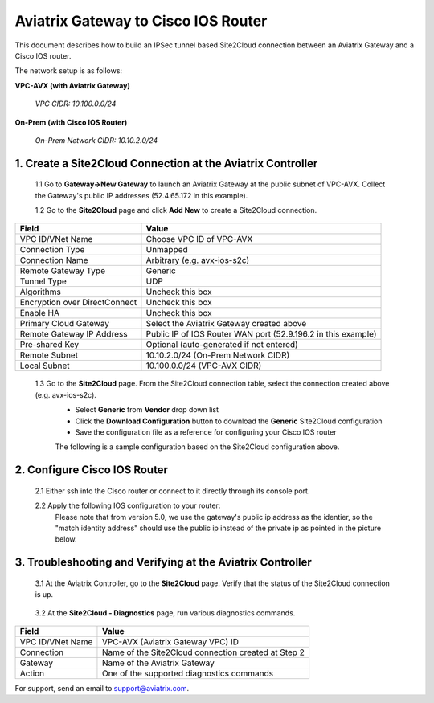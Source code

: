 .. meta::
   :description: Site2Cloud connection between Aviatrix Gateway and Cisco IOS devices
   :keywords: Site2cloud, site to cloud, aviatrix, ipsec vpn, tunnel, Cisco ASR, Cisco ISR, IOS


=================================================
Aviatrix Gateway to Cisco IOS Router
=================================================

This document describes how to build an IPSec tunnel based Site2Cloud connection between an Aviatrix Gateway and a Cisco IOS router.

The network setup is as follows:

**VPC-AVX (with Aviatrix Gateway)**

    *VPC CIDR: 10.100.0.0/24*
    
**On-Prem (with Cisco IOS Router)**

    *On-Prem Network CIDR: 10.10.2.0/24*
    
1. Create a Site2Cloud Connection at the Aviatrix Controller
======================================================

 1.1 Go to **Gateway->New Gateway** to launch an Aviatrix Gateway at the public subnet of VPC-AVX. Collect the Gateway's public IP addresses (52.4.65.172 in this example).

 1.2 Go to the **Site2Cloud** page and click **Add New** to create a Site2Cloud connection.

===============================     =================================================================
  **Field**                         **Value**
===============================     =================================================================
  VPC ID/VNet Name                  Choose VPC ID of VPC-AVX
  Connection Type                   Unmapped
  Connection Name                   Arbitrary (e.g. avx-ios-s2c)
  Remote Gateway Type               Generic
  Tunnel Type                       UDP
  Algorithms                        Uncheck this box
  Encryption over DirectConnect     Uncheck this box
  Enable HA                         Uncheck this box
  Primary Cloud Gateway             Select the Aviatrix Gateway created above
  Remote Gateway IP Address         Public IP of IOS Router WAN port (52.9.196.2 in this example)
  Pre-shared Key                    Optional (auto-generated if not entered)
  Remote Subnet                     10.10.2.0/24 (On-Prem Network CIDR)
  Local Subnet                      10.100.0.0/24 (VPC-AVX CIDR)
===============================     =================================================================
 
 1.3 Go to the **Site2Cloud** page. From the Site2Cloud connection table, select the connection created above (e.g. avx-ios-s2c). 
     - Select **Generic** from **Vendor** drop down list 
     - Click the **Download Configuration** button to download the **Generic** Site2Cloud configuration 
     - Save the configuration file as a reference for configuring your Cisco IOS router
     
     The following is a sample configuration based on the Site2Cloud configuration above.

     |image0|

2. Configure Cisco IOS Router
===============================

 2.1 Either ssh into the Cisco router or connect to it directly through its console port.

 2.2 Apply the following IOS configuration to your router:
     Please note that from version 5.0, we use the gateway's public ip address as the identier, so the "match identity address" should use the public ip instead of the private ip as pointed in the picture below.

     |image1| 

3. Troubleshooting and Verifying at the Aviatrix Controller
========================================================

 3.1 At the Aviatrix Controller, go to the **Site2Cloud** page. Verify that the status of the Site2Cloud connection is up.

     |image2|

 3.2 At the **Site2Cloud - Diagnostics** page, run various diagnostics commands.

===============================     =================================================================
  **Field**                         **Value**
===============================     =================================================================
  VPC ID/VNet Name                  VPC-AVX (Aviatrix Gateway VPC) ID
  Connection                        Name of the Site2Cloud connection created at Step 2
  Gateway                           Name of the Aviatrix Gateway
  Action                            One of the supported diagnostics commands
===============================     =================================================================


For support, send an email to support@aviatrix.com.

.. |image0| image:: s2c_gw_ios_media/s2c_sample_config.png
   :width: 5.55625in
   :height: 3.26548in

.. |image1| image:: s2c_gw_ios_media/s2c_ios.png
   :width: 5.55625in
   :height: 3.26548in

.. |image2| image:: s2c_gw_ios_media/s2c_page.PNG
   :width: 5.55625in
   :height: 3.26548in

.. disqus::
